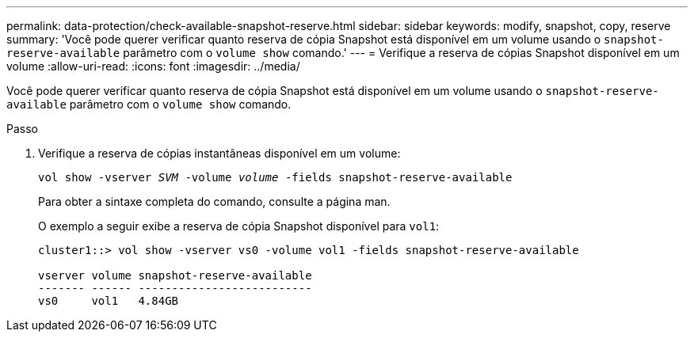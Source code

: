 ---
permalink: data-protection/check-available-snapshot-reserve.html 
sidebar: sidebar 
keywords: modify, snapshot, copy, reserve 
summary: 'Você pode querer verificar quanto reserva de cópia Snapshot está disponível em um volume usando o `snapshot-reserve-available` parâmetro com o `volume show` comando.' 
---
= Verifique a reserva de cópias Snapshot disponível em um volume
:allow-uri-read: 
:icons: font
:imagesdir: ../media/


[role="lead"]
Você pode querer verificar quanto reserva de cópia Snapshot está disponível em um volume usando o `snapshot-reserve-available` parâmetro com o `volume show` comando.

.Passo
. Verifique a reserva de cópias instantâneas disponível em um volume:
+
`vol show -vserver _SVM_ -volume _volume_ -fields snapshot-reserve-available`

+
Para obter a sintaxe completa do comando, consulte a página man.

+
O exemplo a seguir exibe a reserva de cópia Snapshot disponível para `vol1`:

+
[listing]
----
cluster1::> vol show -vserver vs0 -volume vol1 -fields snapshot-reserve-available

vserver volume snapshot-reserve-available
------- ------ --------------------------
vs0     vol1   4.84GB
----

